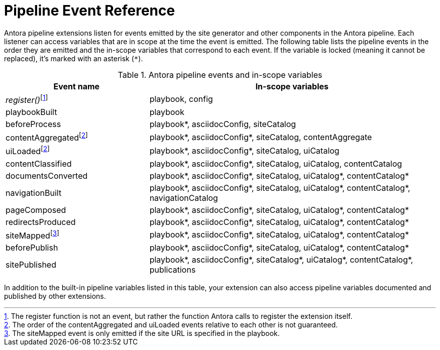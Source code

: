 = Pipeline Event Reference
:nosp:

Antora pipeline extensions listen for events emitted by the site generator and other components in the Antora pipeline.
Each listener can access variables that are in scope at the time the event is emitted.
The following table lists the pipeline events in the order they are emitted and the in-scope variables that correspond to each event.
If the variable is locked (meaning it cannot be replaced), it's marked with an asterisk (`*`).

.Antora pipeline events and in-scope variables
[cols="1,2"]
|===
|Event name | In-scope variables

|_register()_{nosp}footnote:register[The register function is not an event, but rather the function Antora calls to register the extension itself.]
|playbook, config

|playbookBuilt
|playbook

|beforeProcess
|playbook*, asciidocConfig, siteCatalog

|contentAggregated{nosp}footnote:event-sequence[The order of the contentAggregated and uiLoaded events relative to each other is not guaranteed.]
|playbook*, asciidocConfig*, siteCatalog, contentAggregate

|uiLoaded{nosp}footnote:event-sequence[]
|playbook*, asciidocConfig*, siteCatalog, uiCatalog

|contentClassified
|playbook*, asciidocConfig*, siteCatalog, uiCatalog, contentCatalog

|documentsConverted
|playbook*, asciidocConfig*, siteCatalog, uiCatalog*, contentCatalog*

|navigationBuilt
|playbook*, asciidocConfig*, siteCatalog, uiCatalog*, contentCatalog*, navigationCatalog

|pageComposed
|playbook*, asciidocConfig*, siteCatalog, uiCatalog*, contentCatalog*

|redirectsProduced
|playbook*, asciidocConfig*, siteCatalog, uiCatalog*, contentCatalog*

|siteMapped{nosp}footnote:[The siteMapped event is only emitted if the site URL is specified in the playbook.]
|playbook*, asciidocConfig*, siteCatalog, uiCatalog*, contentCatalog*

|beforePublish
|playbook*, asciidocConfig*, siteCatalog, uiCatalog*, contentCatalog*

|sitePublished
|playbook*, asciidocConfig*, siteCatalog*, uiCatalog*, contentCatalog*, publications
|===

In addition to the built-in pipeline variables listed in this table, your extension can also access pipeline variables documented and published by other extensions.
